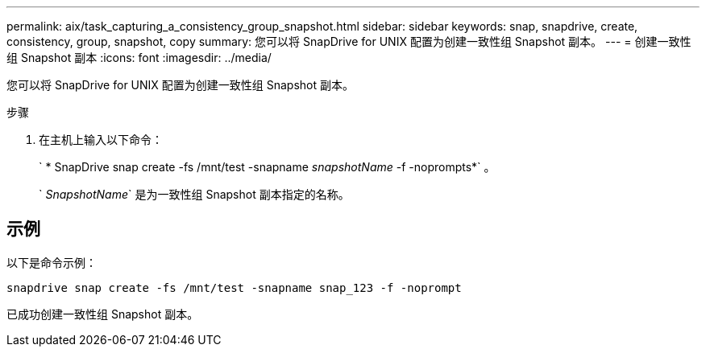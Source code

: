---
permalink: aix/task_capturing_a_consistency_group_snapshot.html 
sidebar: sidebar 
keywords: snap, snapdrive, create, consistency, group, snapshot, copy 
summary: 您可以将 SnapDrive for UNIX 配置为创建一致性组 Snapshot 副本。 
---
= 创建一致性组 Snapshot 副本
:icons: font
:imagesdir: ../media/


[role="lead"]
您可以将 SnapDrive for UNIX 配置为创建一致性组 Snapshot 副本。

.步骤
. 在主机上输入以下命令：
+
` * SnapDrive snap create -fs /mnt/test -snapname _snapshotName_ -f -noprompts*` 。

+
` _SnapshotName_` 是为一致性组 Snapshot 副本指定的名称。





== 示例

以下是命令示例：

[listing]
----
snapdrive snap create -fs /mnt/test -snapname snap_123 -f -noprompt
----
已成功创建一致性组 Snapshot 副本。
